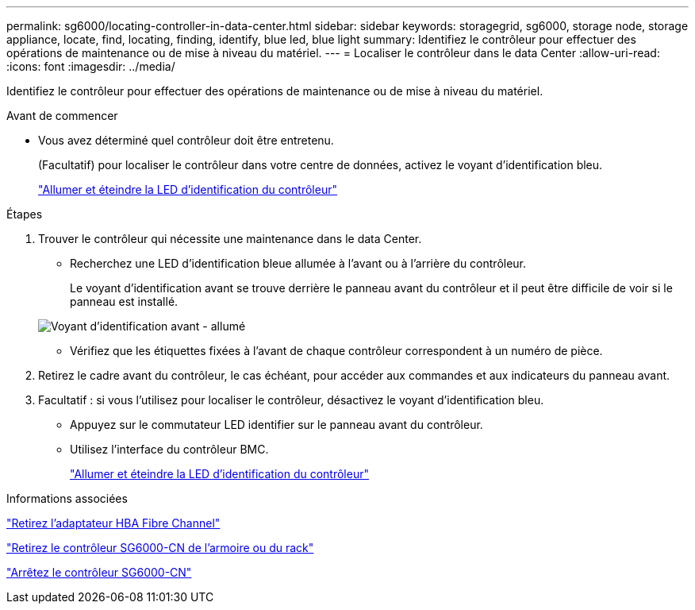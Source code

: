 ---
permalink: sg6000/locating-controller-in-data-center.html 
sidebar: sidebar 
keywords: storagegrid, sg6000, storage node, storage appliance, locate, find, locating, finding, identify, blue led, blue light 
summary: Identifiez le contrôleur pour effectuer des opérations de maintenance ou de mise à niveau du matériel. 
---
= Localiser le contrôleur dans le data Center
:allow-uri-read: 
:icons: font
:imagesdir: ../media/


[role="lead"]
Identifiez le contrôleur pour effectuer des opérations de maintenance ou de mise à niveau du matériel.

.Avant de commencer
* Vous avez déterminé quel contrôleur doit être entretenu.
+
(Facultatif) pour localiser le contrôleur dans votre centre de données, activez le voyant d'identification bleu.

+
link:turning-controller-identify-led-on-and-off.html["Allumer et éteindre la LED d'identification du contrôleur"]



.Étapes
. Trouver le contrôleur qui nécessite une maintenance dans le data Center.
+
** Recherchez une LED d'identification bleue allumée à l'avant ou à l'arrière du contrôleur.
+
Le voyant d'identification avant se trouve derrière le panneau avant du contrôleur et il peut être difficile de voir si le panneau est installé.

+
image::../media/sg6060_front_panel_service_led_on.jpg[Voyant d'identification avant - allumé]

** Vérifiez que les étiquettes fixées à l'avant de chaque contrôleur correspondent à un numéro de pièce.


. Retirez le cadre avant du contrôleur, le cas échéant, pour accéder aux commandes et aux indicateurs du panneau avant.
. Facultatif : si vous l'utilisez pour localiser le contrôleur, désactivez le voyant d'identification bleu.
+
** Appuyez sur le commutateur LED identifier sur le panneau avant du contrôleur.
** Utilisez l'interface du contrôleur BMC.
+
link:turning-controller-identify-led-on-and-off.html["Allumer et éteindre la LED d'identification du contrôleur"]





.Informations associées
link:removing-fibre-channel-hba.html["Retirez l'adaptateur HBA Fibre Channel"]

link:removing-sg6000-cn-controller-from-cabinet-or-rack.html["Retirez le contrôleur SG6000-CN de l'armoire ou du rack"]

link:shutting-down-sg6000-cn-controller.html["Arrêtez le contrôleur SG6000-CN"]
